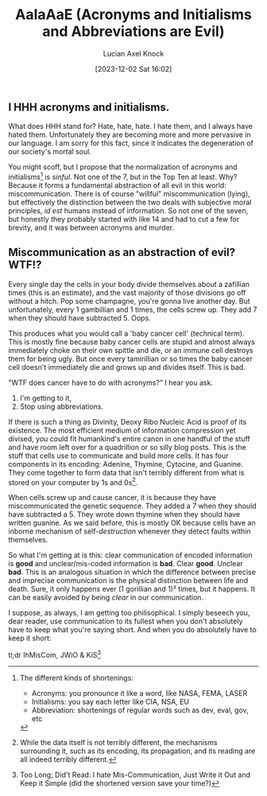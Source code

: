#+title:      AaIaAaE (Acronyms and Initialisms and Abbreviations are Evil)
#+slug: acronyms
#+date:       [2023-12-02 Sat 16:02]
#+favicon: 🔤
#+filetags:   :blog:programming:prose:writing:
#+tags:    prose writing 
#+identifier: 20231202T160240
#+author: Lucian Axel Knock
#+images[]: images/abc.png
** I HHH acronyms and initialisms.
What does HHH stand for? Hate, hate, hate. I hate them, and I always have hated them. Unfortunately they are becoming more and more pervasive in our language. I am sorry for this fact, since it indicates the degeneration of our society's mortal soul.

You might scoff, but I propose that the normalization of acronyms and initialisms[fn:1] is /sinful/. Not one of the 7, but in the Top Ten at least. Why? Because it forms a fundamental abstraction of all evil in this world: miscommunication.  There is of course "willful" miscommunication (lying), but effectively the distinction between the two deals with subjective moral principles, /id est/ humans instead of information. So not one of the seven, but honestly they probably started with like 14 and had to cut a few for brevity, and it was between acronyms and murder.

** Miscommunication as an abstraction of evil? WTF!?
Every single day the cells in your body divide themselves about a zafillian times (this is an estimate), and the vast majority of those divisions go off without a hitch. Pop some champagne, you're gonna live another day. But unfortunately, every 1 gambillian and 1 times, the cells screw up. They add 7 when they should have subtracted 5. Oops.

This produces what you would call a 'baby cancer cell' (technical term). This is mostly fine because baby cancer cells are stupid and almost always immediately choke on their own spittle and die, or an immune cell destroys them for being ugly. But once every tamirillian or so times the baby cancer cell doesn't immediately die and grows up and divides itself. This is bad.

"WTF does cancer have to do with acronyms?" I hear you ask.

1. I'm getting to it,
2. Stop using abbreviations.

If there is such a thing as Divinity, Deoxy Ribo Nucleic Acid is proof of its existence. The most efficient medium of information compression yet divised, you could fit humankind's entire canon in one handful of the stuff and have room left over for a quadrillion or so silly blog posts.  This is the stuff that cells use to communicate and build more cells. It has four components in its encoding: Adenine, Thymine, Cytocine, and Guanine. They come together to form data that isn't terribly different from what is stored on your computer by 1s and 0s[fn:2].

When cells screw up and cause cancer, it is because they have miscommunicated the genetic sequence. They added a 7 when they should have subtracted a 5. They wrote down thymine when they should have written guanine. As we said before, this is mostly OK because cells have an inborne mechanism of self-/destruction/ whenever they detect faults within themselves.

So what I'm getting at is this: clear communication of encoded information is *good* and unclear/mis-coded information is *bad*. Clear *good*.  Unclear *bad*. This is an analogous situation in which the difference between precise and imprecise communication is the physical distinction between life and death. Sure, it only happens ever (1 gorillian and 1)² times, but it happens. It can be easily avoided by being /clear/ in our communication.

I suppose, as always, I am getting too philisophical. I simply beseech you, dear reader, use communication to its fullest when you don't absolutely have to keep what you're saying short. And when you do absolutely have to keep it short:

tl;dr IhMisCom, JWiO & KiS[fn:3]

[fn:1] The different kinds of shortenings:
- Acronyms: you pronounce it like a word, like NASA, FEMA, LASER
- Initialisms: you say each letter like CIA, NSA, EU
- Abbreviation: shortenings of regular words such as dev, eval, gov, etc

[fn:2] While the data itself is not terribly different, the mechanisms surrounding it, such as its encoding, its propagation, and its reading are all indeed terribly different.

[fn:3] Too Long; Did't Read: I hate Mis-Communication, Just Write it Out and Keep it Simple (did the shortened version save your time?)
